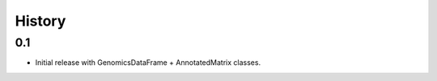 =======
History
=======

0.1
---

* Initial release with GenomicsDataFrame + AnnotatedMatrix classes.
